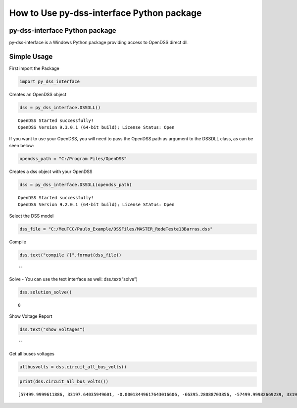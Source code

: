 How to Use py-dss-interface Python package
==========================================

py-dss-interface Python package
-------------------------------

py-dss-interface is a Windows Python package providing access to OpenDSS
direct dll.

Simple Usage
------------

First import the Package

.. code:: ipython3

    import py_dss_interface

Creates an OpenDSS object

.. code:: ipython3

    dss = py_dss_interface.DSSDLL()


.. parsed-literal::

    OpenDSS Started successfully! 
    OpenDSS Version 9.3.0.1 (64-bit build); License Status: Open 
    
    
    

If you want to use your OpenDSS, you will need to pass the OpenDSS path
as argument to the DSSDLL class, as can be seen below:

.. code:: ipython3

    opendss_path = "C:/Program Files/OpenDSS"

Creates a dss object with your OpenDSS

.. code:: ipython3

    dss = py_dss_interface.DSSDLL(opendss_path)


.. parsed-literal::

    OpenDSS Started successfully! 
    OpenDSS Version 9.2.0.1 (64-bit build); License Status: Open 
    
    
    

Select the DSS model

.. code:: ipython3

    dss_file = "C:/MeuTCC/Paulo_Example/DSSFiles/MASTER_RedeTeste13Barras.dss"

Compile

.. code:: ipython3

    dss.text("compile {}".format(dss_file))




.. parsed-literal::

    ''



Solve - You can use the text interface as well: dss.text(“solve”)

.. code:: ipython3

    dss.solution_solve()




.. parsed-literal::

    0



Show Voltage Report

.. code:: ipython3

    dss.text("show voltages")




.. parsed-literal::

    ''



Get all buses voltages

.. code:: ipython3

    allbusvolts = dss.circuit_all_bus_volts()

.. code:: ipython3

    print(dss.circuit_all_bus_volts())


.. parsed-literal::

    [57499.9999611886, 33197.64035949601, -0.00013449617643016606, -66395.28088703856, -57499.99982669239, 33197.64054049976, 2521.7954836507547, -0.11910264415748555, -1245.983653171188, -2157.930119652756, -1260.782309001901, 2184.0080773974814, 2461.932156820345, -76.36035906329018, -1284.5460767592406, -2134.6137221915546, -1162.2387444138396, 2149.367176421046, 2447.622527822158, -105.33323048056116, -1292.0799754959983, -2145.0014944867958, -1135.8268535116601, 2139.8329412956255, 2416.0125196180225, -163.36016245424702, -1309.7330667771344, -2170.4745203525963, -1094.9726480270429, 2123.26458714393, 2416.0126942531097, -163.3602301351151, -1309.733210696227, -2170.474634870388, -1094.9726875020344, 2123.2647662400955, 2456.6075093447926, -77.22909111556126, -1283.252068702874, -2130.2151765650274, -1159.8081395939932, 2145.242676822373, -1161.1768654509938, 2145.138477965435, -1280.4300435279195, -2113.915974006277, -1160.6073109958113, 2140.403981134188, -1281.0373135073385, -2109.180381738326, 2415.769857096313, -163.5069028811886, -1309.832637909631, -2170.4632089820057, -1094.7636605550108, 2123.186733078666, 2401.861193733008, -172.353118727211, -1318.579879780884, -2171.2963607061065, -1093.1900162376958, 2120.0426886068794, 2411.6393197737566, -163.81660155967867, -1089.5319085584983, 2121.576761353844, -1082.6282761181412, 2120.6709717842764, 2399.6753950529396, -160.25426417938482, 278.27148663424725, -10.493493912035552, -146.96678765905787, -241.22429003185408, -130.42325689990824, 244.48803229938719, 206.94129996491046, -35.38505415088836, -142.73287289392556, -183.59574244679482, -91.6887699449892, 207.03653181237675, 2401.7765548121, -0.0011773940893547467, -1200.8892060353498, -2079.9993861623666, -1200.8871497819646, 2080.0002010072703, 278.77068751378476, -18.84925622382503, -151.12305792697495, -250.4393740486974, -126.34299926170385, 244.99208111611046]
    
